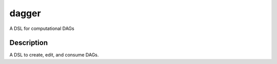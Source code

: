 ======
dagger
======


A DSL for computational DAGs


Description
===========

A DSL to create, edit, and consume DAGs.